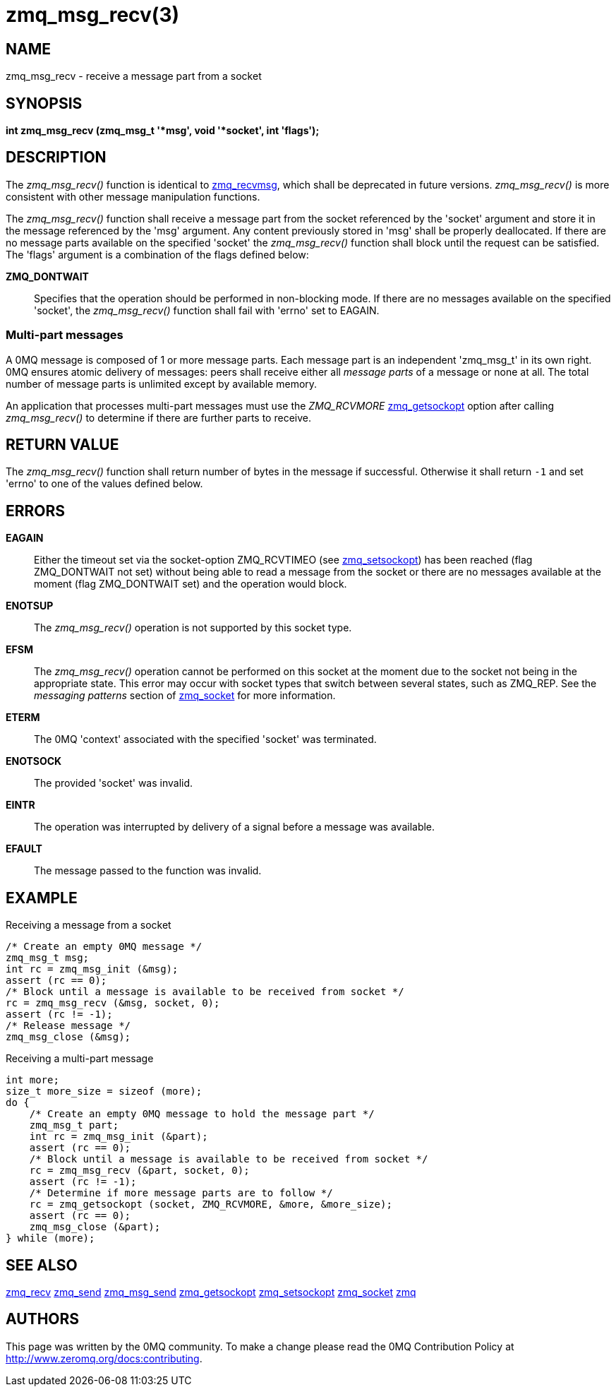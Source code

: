 = zmq_msg_recv(3)


== NAME
zmq_msg_recv - receive a message part from a socket


== SYNOPSIS
*int zmq_msg_recv (zmq_msg_t '*msg', void '*socket', int 'flags');*


== DESCRIPTION
The _zmq_msg_recv()_ function is identical to xref:zmq_recvmsg.adoc[zmq_recvmsg], which
shall be deprecated in future versions. _zmq_msg_recv()_ is more consistent
with other message manipulation functions.

The _zmq_msg_recv()_ function shall receive a message part from the socket
referenced by the 'socket' argument and store it in the message referenced by
the 'msg' argument. Any content previously stored in 'msg' shall be properly
deallocated. If there are no message parts available on the specified 'socket'
the _zmq_msg_recv()_ function shall block until the request can be satisfied.
The 'flags' argument is a combination of the flags defined below:

*ZMQ_DONTWAIT*::
Specifies that the operation should be performed in non-blocking mode. If there
are no messages available on the specified 'socket', the _zmq_msg_recv()_
function shall fail with 'errno' set to EAGAIN.


Multi-part messages
~~~~~~~~~~~~~~~~~~~
A 0MQ message is composed of 1 or more message parts. Each message
part is an independent 'zmq_msg_t' in its own right. 0MQ ensures atomic
delivery of messages: peers shall receive either all _message parts_ of a
message or none at all. The total number of message parts is unlimited except
by available memory.

An application that processes multi-part messages must use the _ZMQ_RCVMORE_
xref:zmq_getsockopt.adoc[zmq_getsockopt] option after calling _zmq_msg_recv()_ to determine if
there are further parts to receive.


== RETURN VALUE
The _zmq_msg_recv()_ function shall return number of bytes in the message
if successful. Otherwise it shall return `-1` and set 'errno' to one of the
values defined below.


== ERRORS
*EAGAIN*::
Either the timeout set via the socket-option ZMQ_RCVTIMEO (see xref:zmq_setsockopt.adoc[zmq_setsockopt])
has been reached (flag ZMQ_DONTWAIT not set) without being able to read a message
from the socket or there are no messages available at the moment (flag ZMQ_DONTWAIT set)
and the operation would block.
*ENOTSUP*::
The _zmq_msg_recv()_ operation is not supported by this socket type.
*EFSM*::
The _zmq_msg_recv()_ operation cannot be performed on this socket at the moment
due to the socket not being in the appropriate state.  This error may occur with
socket types that switch between several states, such as ZMQ_REP.  See the
_messaging patterns_ section of xref:zmq_socket.adoc[zmq_socket] for more information.
*ETERM*::
The 0MQ 'context' associated with the specified 'socket' was terminated.
*ENOTSOCK*::
The provided 'socket' was invalid.
*EINTR*::
The operation was interrupted by delivery of a signal before a message was
available.
*EFAULT*::
The message passed to the function was invalid.


== EXAMPLE
.Receiving a message from a socket
----
/* Create an empty 0MQ message */
zmq_msg_t msg;
int rc = zmq_msg_init (&msg);
assert (rc == 0);
/* Block until a message is available to be received from socket */
rc = zmq_msg_recv (&msg, socket, 0);
assert (rc != -1);
/* Release message */
zmq_msg_close (&msg);
----

.Receiving a multi-part message
----
int more;
size_t more_size = sizeof (more);
do {
    /* Create an empty 0MQ message to hold the message part */
    zmq_msg_t part;
    int rc = zmq_msg_init (&part);
    assert (rc == 0);
    /* Block until a message is available to be received from socket */
    rc = zmq_msg_recv (&part, socket, 0);
    assert (rc != -1);
    /* Determine if more message parts are to follow */
    rc = zmq_getsockopt (socket, ZMQ_RCVMORE, &more, &more_size);
    assert (rc == 0);
    zmq_msg_close (&part);
} while (more);
----


== SEE ALSO
xref:zmq_recv.adoc[zmq_recv]
xref:zmq_send.adoc[zmq_send]
xref:zmq_msg_send.adoc[zmq_msg_send]
xref:zmq_getsockopt.adoc[zmq_getsockopt]
xref:zmq_setsockopt.adoc[zmq_setsockopt]
xref:zmq_socket.adoc[zmq_socket]
xref:zmq.adoc[zmq]


== AUTHORS
This page was written by the 0MQ community. To make a change please
read the 0MQ Contribution Policy at <http://www.zeromq.org/docs:contributing>.
